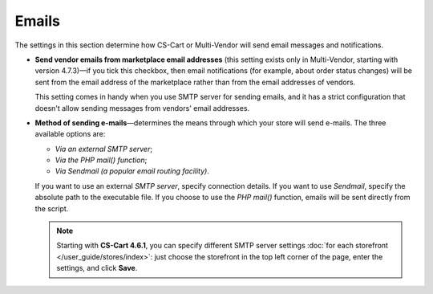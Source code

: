 ******
Emails
******

The settings in this section determine how CS-Cart or Multi-Vendor will send email messages and notifications.

* **Send vendor emails from marketplace email addresses** (this setting exists only in Multi-Vendor, starting with version 4.7.3)—if you tick this checkbox, then email notifications (for example, about order status changes) will be sent from the email address of the marketplace rather than from the email addresses of vendors.

  This setting comes in handy when you use SMTP server for sending emails, and it has a strict configuration that doesn't allow sending messages from vendors' email addresses.

* **Method of sending e-mails**—determines the means through which your store will send e-mails. The three available options are:

  * *Via an external SMTP server*;

  * *Via the PHP mail() function*;

  * *Via Sendmail (a popular email routing facility)*.

  If you want to use an external *SMTP server*, specify connection details. If you want to use *Sendmail*, specify the absolute path to the executable file. If you choose to use the *PHP mail()* function, emails will be sent directly from the script.

  .. note::

      Starting with **CS-Cart 4.6.1**, you can specify different SMTP server settings :doc:`for each storefront </user_guide/stores/index>`: just choose the storefront in the top left corner of the page, enter the settings, and click **Save**.
